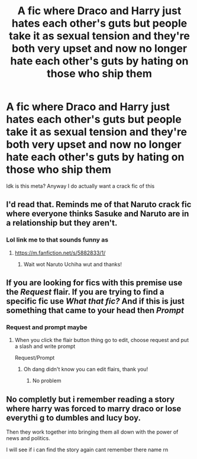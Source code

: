 #+TITLE: A fic where Draco and Harry just hates each other's guts but people take it as sexual tension and they're both very upset and now no longer hate each other's guts by hating on those who ship them

* A fic where Draco and Harry just hates each other's guts but people take it as sexual tension and they're both very upset and now no longer hate each other's guts by hating on those who ship them
:PROPERTIES:
:Author: clessedNEETmatsu
:Score: 29
:DateUnix: 1615822088.0
:DateShort: 2021-Mar-15
:FlairText: Request/Prompt
:END:
Idk is this meta? Anyway I do actually want a crack fic of this


** I'd read that. Reminds me of that Naruto crack fic where everyone thinks Sasuke and Naruto are in a relationship but they aren't.
:PROPERTIES:
:Author: Daemon_Sultan
:Score: 13
:DateUnix: 1615822320.0
:DateShort: 2021-Mar-15
:END:

*** Lol link me to that sounds funny as
:PROPERTIES:
:Author: clessedNEETmatsu
:Score: 5
:DateUnix: 1615866477.0
:DateShort: 2021-Mar-16
:END:

**** [[https://m.fanfiction.net/s/5882833/1/]]
:PROPERTIES:
:Author: Daemon_Sultan
:Score: 5
:DateUnix: 1615867189.0
:DateShort: 2021-Mar-16
:END:

***** Wait wot Naruto Uchiha wut and thanks!
:PROPERTIES:
:Author: clessedNEETmatsu
:Score: 4
:DateUnix: 1615867360.0
:DateShort: 2021-Mar-16
:END:


** If you are looking for fics with this premise use the /Request/ flair. If you are trying to find a specific fic use /What that fic?/ And if this is just something that came to your head then /Prompt/
:PROPERTIES:
:Author: HELLOOOOOOooooot
:Score: 7
:DateUnix: 1615825485.0
:DateShort: 2021-Mar-15
:END:

*** Request and prompt maybe
:PROPERTIES:
:Author: clessedNEETmatsu
:Score: 3
:DateUnix: 1615828585.0
:DateShort: 2021-Mar-15
:END:

**** When you click the flair button thing go to edit, choose request and put a slash and write prompt

Request/Prompt
:PROPERTIES:
:Author: HELLOOOOOOooooot
:Score: 4
:DateUnix: 1615871903.0
:DateShort: 2021-Mar-16
:END:

***** Oh dang didn't know you can edit flairs, thank you!
:PROPERTIES:
:Author: clessedNEETmatsu
:Score: 5
:DateUnix: 1615878708.0
:DateShort: 2021-Mar-16
:END:

****** No problem
:PROPERTIES:
:Author: HELLOOOOOOooooot
:Score: 3
:DateUnix: 1615878769.0
:DateShort: 2021-Mar-16
:END:


** No completly but i remember reading a story where harry was forced to marry draco or lose everythi g to dumbles and lucy boy.

Then they work together into bringing them all down with the power of news and politics.

I will see if i can find the story again cant remember there name rn
:PROPERTIES:
:Author: space_comrad
:Score: 4
:DateUnix: 1615830247.0
:DateShort: 2021-Mar-15
:END:

